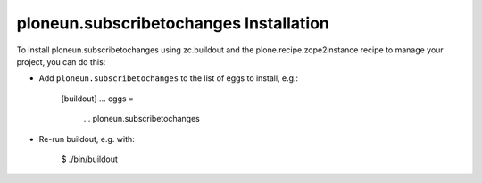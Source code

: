 ploneun.subscribetochanges Installation
---------------------------------------

To install ploneun.subscribetochanges using zc.buildout and the plone.recipe.zope2instance
recipe to manage your project, you can do this:

* Add ``ploneun.subscribetochanges`` to the list of eggs to install, e.g.:

    [buildout]
    ...
    eggs =
        ...
        ploneun.subscribetochanges

* Re-run buildout, e.g. with:

    $ ./bin/buildout

